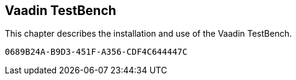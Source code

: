 [[testbench]]
== Vaadin TestBench

This chapter describes the installation and use of the Vaadin TestBench.


[discussion-id]`0689B24A-B9D3-451F-A356-CDF4C644447C`

